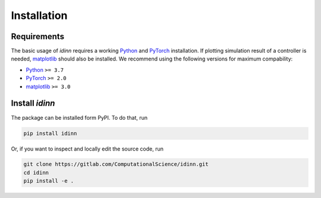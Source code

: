 ************
Installation
************

Requirements
============

The basic usage of `idinn` requires a working `Python`_ and `PyTorch`_ installation. If plotting simulation result of a controller is needed, `matplotlib`_ should also be installed. We recommend using the following versions for maximum compability:

* Python_     ``>= 3.7``
* PyTorch_    ``>= 2.0``
* matplotlib_ ``>= 3.0``

Install `idinn`
===============

The package can be installed form PyPI. To do that, run

.. code-block::

   pip install idinn

Or, if you want to inspect and locally edit the source code, run

.. code-block::

   git clone https://gitlab.com/ComputationalScience/idinn.git
   cd idinn
   pip install -e .

.. _Python: https://www.python.org/downloads/
.. _PyTorch: https://pytorch.org/get-started/locally/
.. _matplotlib: https://matplotlib.org/stable/users/getting_started/